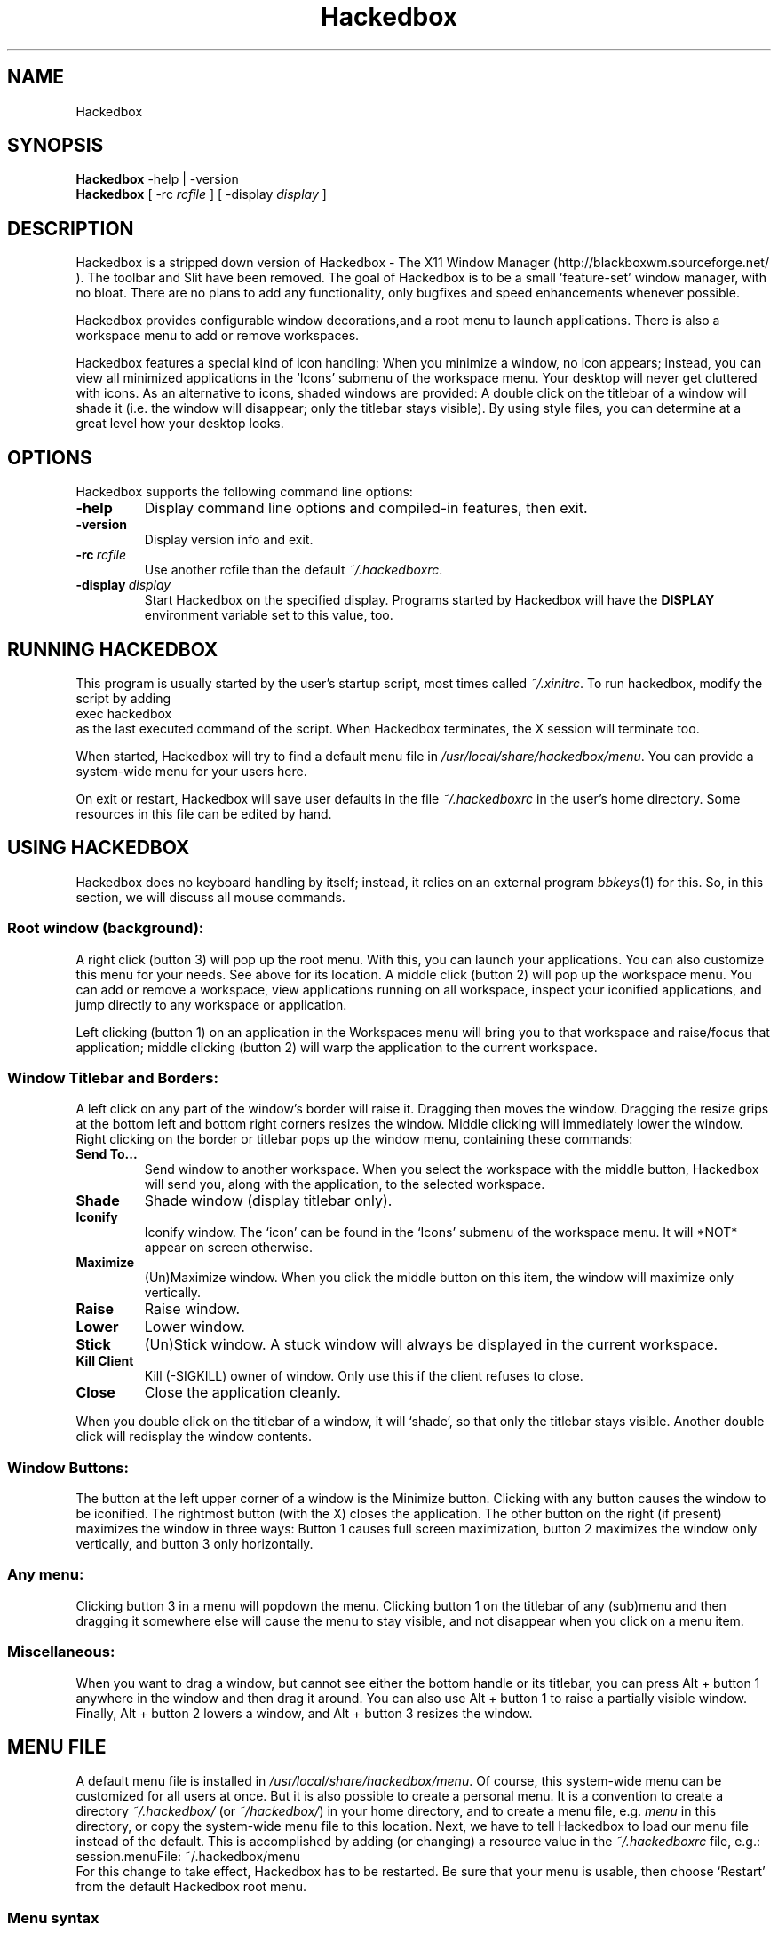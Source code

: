 .\"
.\" Man page for Hackedbox
.\" Copyright (c) 2002 - 2003 Larry Owen <larry@scrudgeware.org>
.\" Copyright (c) 2000 by Wilbert Berendsen <wbsoft@xs4all.nl>
.\"
.\" This manual page may be freely distributed and modified.
.\" Parts of the text are taken from website and several README's
.\" by His Great Hughesness himself. Why reinvent wheels?
.\"
.\" Created with NEdit, tested with ``man'' and ``tkman.''
.\" This manpage uses only standard groff and tmac.an macros.
.\" To all translators who didn't do manpages earlier (like me ;-):
.\" Read the Man-Page-Mini-HOWTO and the LDP manpage ``man 7 man''
.\" There's all I needed to know about these macros.
.\"
.\" Updated for Hackedbox 5/12/2002
.\" Updated for bb 0.61 at Sat Sep  9 06:56:04 CEST 2000
.\"
.\" ..define sort of <blockquote><pre> macro
.de EX
.ne 5
.if n .sp 1
.if t .sp .5
.nf
.in +.5i
..
.de EE
.fi
.in -.5i
.if n .sp 1
.if t .sp .5
..
.TH Hackedbox 1 "May 12, 2002" "0.7.1"
.SH NAME
Hackedbox
.SH SYNOPSIS
.BR Hackedbox " \-help | \-version"
.br
.B Hackedbox 
.RI "[ \-rc" " rcfile " "] [ \-display" " display " ]
.SH DESCRIPTION
Hackedbox is a stripped down version of Hackedbox - The X11 Window Manager 
(http://blackboxwm.sourceforge.net/ ). The toolbar and Slit have been 
removed. The goal of Hackedbox is to be a small 'feature-set' window 
manager, with no bloat. There are no plans to add any functionality, only 
bugfixes and speed enhancements whenever possible.
.PP
Hackedbox provides configurable window decorations,and a root menu to launch
applications.  There is also a workspace menu to add or remove workspaces. 
.PP
Hackedbox features a special kind of icon handling: When you minimize a window,
no icon appears; instead, you can view all minimized applications in the `Icons'
submenu of the workspace menu.
Your desktop will never get cluttered with icons. As an alternative to icons,
shaded windows are provided: A double click on the titlebar of a window will
shade it (i.e. the window will disappear; only the titlebar stays visible).
By using style files, you can determine at a great level how your desktop looks.
.PP
.SH OPTIONS
Hackedbox supports the following command line options:
.TP
.B \-help
Display command line options and compiled-in features, then exit.
.TP
.B \-version
Display version info and exit.
.TP
.BI \-rc \ rcfile
Use another rcfile than the default
.IR  "~/.hackedboxrc" .
.TP
.BI \-display \ display
Start Hackedbox on the specified display.
Programs started by Hackedbox will have the
.B DISPLAY
environment variable set to this value, too.
.SH RUNNING HACKEDBOX
This program is usually started by the user's startup script, most times called
.IR ~/.xinitrc .
To run hackedbox, modify the script by adding
.EX 0
exec hackedbox
.EE
as the last executed command of the script.
When Hackedbox terminates, the X session will terminate too.
.PP
When started, Hackedbox will try to find a default menu file in
.IR /usr/local/share/hackedbox/menu .
You can provide a system-wide menu for your users here.
.PP
On exit or restart, Hackedbox will save user defaults in the file
.I ~/.hackedboxrc
in the user's home directory.
Some resources in this file can be edited by hand.
.SH USING HACKEDBOX
Hackedbox does no keyboard handling by itself; instead, it
relies on an external program
.IR bbkeys (1)
for this.
So, in this section, we will discuss all mouse commands.
.SS Root window (background):
A right click (button 3) will pop up the root menu.
With this, you can launch your applications.
You can also customize this menu for your needs.  See above for its location.
A middle click (button 2) will pop up the workspace menu.
You can add or remove a workspace, view
applications running on all workspace, inspect your iconified applications,
and jump directly to any workspace or application.
.PP
Left clicking (button 1) on an application in the Workspaces menu will bring
you to that workspace and raise/focus that application;
middle clicking (button 2) will warp the application to the current workspace.
.SS Window Titlebar and Borders:
A left click on any part of the window's border will raise it.
Dragging then moves the window.
Dragging the resize grips at the bottom left and bottom right
corners resizes the window.
Middle clicking will immediately lower the window.
Right clicking on the border or titlebar pops up the window menu,
containing these commands:
.TP
.B Send To...
Send window to another workspace.
When you select the workspace with the middle button, Hackedbox will
send you, along with the application, to the selected workspace.
.TP
.B Shade
Shade window (display titlebar only).
.TP
.B Iconify
Iconify window.
The `icon' can be found in the `Icons' submenu of the workspace menu.  It will
*NOT* appear on screen otherwise.
.TP
.B Maximize
(Un)Maximize window.
When you click the middle button on this item, the
window will maximize only vertically.
.TP
.B Raise
Raise window.
.TP
.B Lower
Lower window.
.TP
.B Stick
(Un)Stick window.
A stuck window will always be displayed in the current workspace.
.TP
.B Kill Client
Kill (-SIGKILL) owner of window.  Only use this if the client refuses to close.
.TP
.B Close
Close the application cleanly.
.PP
When you double click on the titlebar of a window, it will `shade', so
that only the titlebar stays visible.
Another double click will redisplay the window contents.
.SS Window Buttons:
The button at the left upper corner of a window is the Minimize button.
Clicking with any button causes the window to be iconified.
The rightmost button (with the X) closes the application.
The other button on the right (if present) maximizes the window in three ways:
Button 1 causes full screen maximization, button 2 maximizes the window only
vertically, and button 3 only horizontally.
.SS Any menu:
Clicking button 3 in a menu will popdown the menu.
Clicking button 1 on the titlebar of any (sub)menu and then dragging it somewhere
else will cause the menu to stay visible, and not disappear when you click on
a menu item.
.SS Miscellaneous:
When you want to drag a window, but cannot see either the bottom handle or its
titlebar, you can press Alt + button 1 anywhere in the window and then
drag it around.
You can also use Alt + button 1 to raise a partially visible window.
Finally, Alt + button 2 lowers a window, and Alt + button 3 resizes the window.
.SH MENU FILE
A default menu file is installed in
.IR /usr/local/share/hackedbox/menu .
Of course, this system-wide menu can be customized for all users at once.
But it is also possible to create a personal menu.
It is a convention to create a directory
.IR "~/.hackedbox/" " (or " "~/hackedbox/" ")"
in your home directory, and to create a menu file, e.g.
.I menu
in this directory, or copy the system-wide menu file to this location.
Next, we have to tell Hackedbox to load our menu file instead of the default.
This is accomplished by adding (or changing) a resource value in the
.I ~/.hackedboxrc
file, e.g.:
.EX
session.menuFile:       ~/.hackedbox/menu
.EE
For this change to take effect, Hackedbox has to be restarted.
Be sure that your menu is usable, then choose `Restart' from the default
Hackedbox root menu.
.SS Menu syntax
The menu syntax is very simple and very effective.
There are up to three fields in a menu line.
They are of the form:
.EX
[tag] (label or filename) {command or filename}
.EE
The supported tags are as follows:
.TP
.B [begin] (label for root menu)
This tells Hackedbox to start parsing the menu file.
This tag is required for Hackedbox to parse your menu file.
If it cannot find it, the system default menu is used instead.
.TP
.B [end]
This tells Hackedbox that it is at the end of a menu.
This can either be a submenu or the main root menu.
There must be at least one of these tags in your menu to correspond to the
required [begin] tag.
.TP
.B [exec] (label for command) {shell command}
Inserts a command item into the menu.
When you select the menu item from the menu, Hackedbox runs `shell command.'
.TP
.B [exit] (label for exit)
Inserts an item that shuts down and exits Hackedbox.
Any running programs are not closed.
.TP
.B [include] (filename)
Parses the file specified by
.I filename
and includes it with the current menu. The filename can be the full path to a
 file, or it can begin with
.IR ~/ ,
which will be expanded into your home directory (e.g.
.EX
[include] (~/hackedbox/stylesmenu)
.EE
will include
.I /home/bhughes/hackedbox/stylesmenu
in my menu).
.TP
.B [nop] (label - optional)
Insert a non-operational item into the current menu.
This can be used to help format the menu into blocks or sections
if so desired.
.B [nop]
does accept a label, but it is not required, and a blank item will be used
if none is supplied.
.TP 
.B [style] (label) {filename}
This tells Hackedbox to insert an item that, when selected, reads the style file
named
.I filename
and applies the new textures, colors, and fonts to the current
running session.
.TP
.B [stylesdir] (directory name)
Reads all filenames (directories are ignored) from the specified directory and
 creates menu items in the current menu for every filename.  Hackedbox assumes
 that each file is a valid style file.  When selected by the user, Hackedbox 
applies the selected style file to the current session.
The labels that are created in the menu are the filenames of the style files.
.TP
.B [stylesmenu] (label) {directory name}
Creates a submenu entry with
.I label 
(that is also the title of the new submenu), and inserts in that submenu all
filenames in the specified directory, in the same way as the
.B [stylesdir]
command does.
.IP
.RB Both\  [stylesdir] \ and\  [stylesmenu]
commands make it possible to install style files without editing your menu file.
.TP
.B [submenu] (label) {title for menu - optional}
This tells Hackedbox to create and parse a new menu.
This menu is inserted as a submenu into the parent menu.
These menus are parsed recursively, so there is no limit to the number of levels
or nested submenus you can have.
The title for the new menu is optional; if none is supplied,
the new menu's title is the same as the item label.
An
.B [end]
tag is required to end the submenu.
.TP
.B [reconfig] (label)
When selected, this item rereads the current style and menu files and
applies any changes.
This is useful for creating a new style or theme, as you don't have to
constantly restart Hackedbox every time you save your style.
However, Hackedbox automagically rereads the menu whenever it changes.
.TP
.B [restart] (label) {shell command - optional}
This tells Hackedbox to restart.
If `shell command' is supplied, it shuts down and runs the command (which is
commonly the name of another window manager).
If the command is omitted, Hackedbox restarts itself.
.TP
.B [config] (label)
Inserts a Hackedbox generated submenu item containing numerous configuration
options concerning window placement, focus style, window moving style, etc.
.TP
.B [workspaces] (label)
This tells Hackedbox to insert a link to the workspaces menu directly
into your menu.
This is handy for those users who can't access the
workspace menu directly (e.g. if you don't have a 3 button mouse).
.PP
Any line that starts with a `#' is considered a comment and ignored by Hackedbox.
Also, in the labels/commands/filenames fields,
you can escape any character like so:
.EX
[exec] (\\(my cool\\) \\{XTERM\\}) {xterm -T \\"cool XTERM\\"}
.EE
Using `\\\\' inserts a literal back-slash into the label/command/filename field.
.SS Menu example
Now let's put together some things.
Here is a short example of a menu file:
.PP
.nf
# Hackedbox menu file
[begin] (Hackedbox 0.7.3)
  [exec] (rxvt) {rxvt -ls}
  [exec] (Mozilla) {mozilla}
  [exec] (The GIMP) {gimp}
  [submenu] (Window Manager)
    [exec] (Edit Menus) {nedit .hackedbox/Menu}
    [submenu] (Style) {Which Style?}
      [stylesdir] (~/.hackedbox/styles)
      [stylesmenu] (Hackedbox Styles) {/usr/local/share/hackedbox/styles}
    [end]
    [config] (Config Options)
    [reconfig] (Reconfigure)
    [restart] (Restart)
  [end]
  [exit] (Log Out)
[end]
# end of menu file
.fi
.SH STYLES
Hackedbox enables you to use specialized files that contain
.IR X (1)
resources to specify colors, textures, and fonts and therefore
the overall look of your window  and the borders, menus.
.PP
The default installation of Hackedbox provides some of these style files.
Usually they are put in
.IR /usr/local/share/hackedbox/styles .
You can study or edit these files to grasp how the Hackedbox style mechanism
works.
You can use the
.BR [style] ", " [stylesdir] " and " [stylesmenu]
menu commands in your menu file to be able to select and change between styles
on the fly.
.PP
You can also create a directory in your home directory (usually named
.I ~/.hackedbox/styles)
and put your own style files there.
Of course, you may choose any name for this directory, but many downloadable
themes will rely on the name
.I styles
(following the bb.themes.org naming scheme).
.PP
To understand how the style mechanism works, you should have a little knowledge
of how X resources work.
.PP
X resources consist of a key and a value.
The key is constructed of several smaller keys (sometimes referred to as
children), delimited by a period (`.').
Keys may also contain a star (`*') to serve as a wildcard, which means that one
line of typed text will match several keys.
This is useful for styles that are based on one or two colors.
.PP
Hackedbox allows you to configure its four main components: the menus, and the 
window decorations.
.PP
The little window that shows the x-y position while dragging windows borrows
its style from the window's titlebar.
.PP
Here are some quick examples:
.EX
toolbar.clock.color:	green
.EE
This sets the color resource of the toolbar clock to `green'. Another example:
.EX
menu*color:	rgb:3/4/5
.EE
This sets the color resource of the menu
.I and all of its `children'
to `rgb:3/4/5'.
(For a description of color names, see
.IR X (1).)
So this one also applies to
.IR menu.title.color " and " menu.frame.color .
And with
.EX
*font:	-b&h-lucida-medium-r-normal-*-*-140-*
.EE
you set the font resource for all keys to this font name all at once.
(For information about the fonts installed on your system, you can use a program like
.IR xfontsel "(1), " gtkfontsel ", or " xlsfonts "(1).)"
.PP
Now what makes Hackedbox just so spectacular is its ability to render textures
on the fly.
Texture descriptions are specified in a similar way to the colors shown above
e.g.:
.ta \w'toolbar.clock.colorTo:\ 'u
.EX
toolbar.clock:	Raised Gradient Diagonal Bevel1
toolbar.clock.color:	rgb:8/6/4
toolbar.clock.colorTo:	rgb:4/3/2
.EE
Don't worry; we will explain right now!
A texture description consists of up to five fields, which are as follows:
.TP
.B Flat / Raised / Sunken
gives the component either a flat, raised, or sunken appearance.
.TP
.B Gradient / Solid
tells Hackedbox to draw either a solid color or a texture with gradient.
.TP
.B Horizontal / Vertical / Diagonal / Crossdiagonal / Pipecross / Elliptic / Rectangle / Pyramid
Select one of these texture types. They only work when
.B Gradient
is also specified!
.TP
.B Interlaced
tells Hackedbox to interlace the texture (darken every other line).
This option is most commonly used with gradiented textures, but, from Hackedbox
version 0.60.3 on, it also works in solid textures.
.TP
.B Bevel1 / Bevel2
tells Hackedbox which type of bevel to use.
Bevel1 is the default bevel.
The shading is placed on the edge of the image.
Bevel2 is an alternative.
The shading is placed one pixel in from the edge of the image.
.PP
Instead of a texture description, the option
.B ParentRelative
is also available, which makes the component appear as a part of its parent, i.e.
totally transparent.
.PP
All gradient textures are composed of two color values: the
.IR color " and " colorTo " resources."
color represents the initial color, colorTo represents the final color of the
gradient.
When
.B Interlaced 
is used in
.B Solid
mode, the
.I colorTo
resource is used to specify the interlacing color.
.PP
Well, here is the complete component list; also, all components together with
which kind of value they can contain.
Comments are preceded with an exclamation sign (!), which is also used for
comments in Hackedbox style c.q. X resource files.
.PP
.ta \w'window.button.unfocus.picColor:\ 'u 
.nf
.\"
.\" The comments also to be translated!
.\"
! The menu titlebar.
menu.title:	Texture
menu.title.color:	Color
menu.title.colorTo:	Color
menu.title.textColor:	Color
menu.title.font:	Font
menu.title.justify:	\fIcenter\fR, \fIleft\fR, or \fIright\fR

! The menu frame.
menu.frame:	Texture
menu.frame.color:	Color
menu.frame.colorTo:	Color
menu.frame.textColor:	Color
menu.frame.disableColor:	Color
menu.frame.font:	Font
menu.frame.justify:	\fIcenter\fR, \fIleft\fR, or \fIright\fR

! Bullets for submenu items.
menu.bullet:	\fIempty\fR, \fItriangle\fR, \fIsquare\fR, or \fIdiamond\fR
menu.bullet.position:	\fIright\fR or \fIleft\fR

! The highlighted menu item.
menu.hilite:	Texture (e.g. \fIRaised\fR)
menu.hilite.color:	Color
menu.hilite.colorTo:	Color
menu.hilite.textColor:	Color

! A focused window.
window.title.focus:	Texture
window.title.focus.color:	Color
window.title.focus.colorTo:	Color

! An unfocused window.
window.title.unfocus:	Texture
window.title.unfocus.color:	Color
window.title.unfocus.colorTo:	Color

! Window label.
window.label.focus:	Texture or \fIParentRelative\fR
window.label.focus.color:	Color
window.label.focus.colorTo:	Color
window.label.focus.textColor:	Color

window.label.unfocus:	Texture or \fIParentRelative\fR
window.label.unfocus.color:	Color
window.label.unfocus.colorTo:	Color
window.label.unfocus.textColor:	Color

! Handlebar.
window.handle.focus:	Texture
window.handle.focus.color:	Color
window.handle.focus.colorTo:	Color

window.handle.unfocus:	Texture
window.handle.unfocus.color:	Color
window.handle.unfocus.colorTo:	Color

! Resize grips.
window.grip.focus:	Texture
window.grip.focus.color:	Color
window.grip.focus.colorTo:	Color

window.grip.unfocus:	Texture
window.grip.unfocus.color:	Color
window.grip.unfocus.colorTo:	Color

! Window buttons.
window.button.focus:	Texture or \fIParentRelative\fR
window.button.focus.color:	Color
window.button.focus.colorTo:	Color
window.button.focus.picColor:	Color

window.button.unfocus:	Texture or \fIParentRelative\fR
window.button.unfocus.color:	Color
window.button.unfocus.colorTo:	Color
window.button.unfocus.picColor:	Color

window.button.pressed:	Texture (e.g. \fISunken\fR)
window.button.pressed.color:	Color
window.button.pressed.colorTo:	Color

! Frame around window.
window.frame.focusColor:	Color
window.frame.unfocusColor:	Color

! Font and justification for window labels.
window.font:	Font
window.justify:	\fIcenter\fR, \fIleft\fR, or \fIright\fR

! Miscellaneous resources.

! A border can be drawn around all components.
borderWidth:	a number of pixels, e.g. \fI1\fR
borderColor:	Color

bevelWidth:	a number of pixels > 0
handleWidth:	a number of pixels > 0

! Width of the window frame (from version 0.61 on).
! When not specified, frameWidth defaults to the value of bevelWidth.
frameWidth:	a number of pixels >= 0


! This command is executed whenever this style is selected.
! Typically it sets the root window to a nice picture.
rootCommand:	Shell command, e.g. \fIbsetroot -mod 4 4 -fg rgb:	5/6/6 -bg grey20\fR

! Some of the bbtools read these old 0.51 resources.
menuFont:	Font
titleFont:	Font
.fi
.PP
Now, this seems a long list, but, remember, when you create your own style, you
can easily set lots of keys with a single command, e.g.
.EX
.ta \w'*unfocus.textColor:\ 'u
*color:	slategrey
*colorTo:	darkslategrey
*unfocus.color:	darkslategrey
*unfocus.colorTo:	black
*textColor:	white
*unfocus.textColor:	lightgrey
*font:	lucidasans-10
.EE
This sets already nice defaults for many components.
.SH RESOURCE FILE
Usually the
.I ~/.hackedboxrc
resource file is created and maintained by hackedbox itself.
All options from the
.B [config]
menu (from 0.60.x on), the last selected style file, your workspace names and
so on are saved automatically in this file.
However, there are some resources in it you might want to edit yourself:
.TP
.B session.menuFile:
This tells Hackboxed where to look for its menu file.
.TP
.B session.autoRaiseDelay:
This adjusts the delay (in ms) before focused windows will raise when using the
Auto Raise option.
Default value is:
.IR 250 .
.TP
.B session.doubleClickInterval:
This adjusts the delay (in ms) between mouse clicks for Hackedbox to consider a double click.
Default value is:
.IR 250 .
.TP
.B session.screen0.edgeSnapThreshold:
When moving a window across your screen, Hackedbox is able to have it `snap' to
the edges of the screen for easy placement.
This variable tells Hackedbox the distance (in pixels) at which the window will
jump to the edge.
Default value is:
.IR 0 .
.TP
.B session.cacheMax:
This tells Hackedbox how much memory (in Kb) it may use to store cached pixmaps on
the X server.
If your machine runs short of memory, you may lower this value.
Default value is:
.IR 200 .
.TP
.B session.cacheLife:
This tells Hackedbox how long (in minutes) unused pixmaps may stay in the X
server's memory.
Default value is:
.IR 5 .
.TP
.B session.colorsPerChannel:
This tells Hackedbox how many colors to take from the X server on pseudocolor
displays.  A channel would be red, green, or blue.
Hackedbox will allocate this variable ^ 3 colors and make them always available.
This value must be between 2 and 6.
When you run Hackedbox on an 8-bit display, you must set this resource to 4.
Default value is:
.IR 4.
.PP
When running Hackedbox in a multiple desktop environment, the
.B screen0
key can also be
.B screen1, 2
etc. for any appropriate desktop.
.SH ENVIRONMENT
.TP
.B HOME
Hackedbox uses
.RB $ HOME
to find its
.I .hackedboxrc
file, and to resolve style file and directory names.
.TP
.B DISPLAY
When no other display was given on the command line, Hackedbox will start on the
display specified by this variable.
.SH AUTHOR and CREDITS
All of the code is now maintained by Larry Owen
.nh
(larry@scrudgeware.org)
.PP
The official Hackedbox website:
.nh
.B http://scrudgeware.org/projects/Hackedbox
.hy
.br